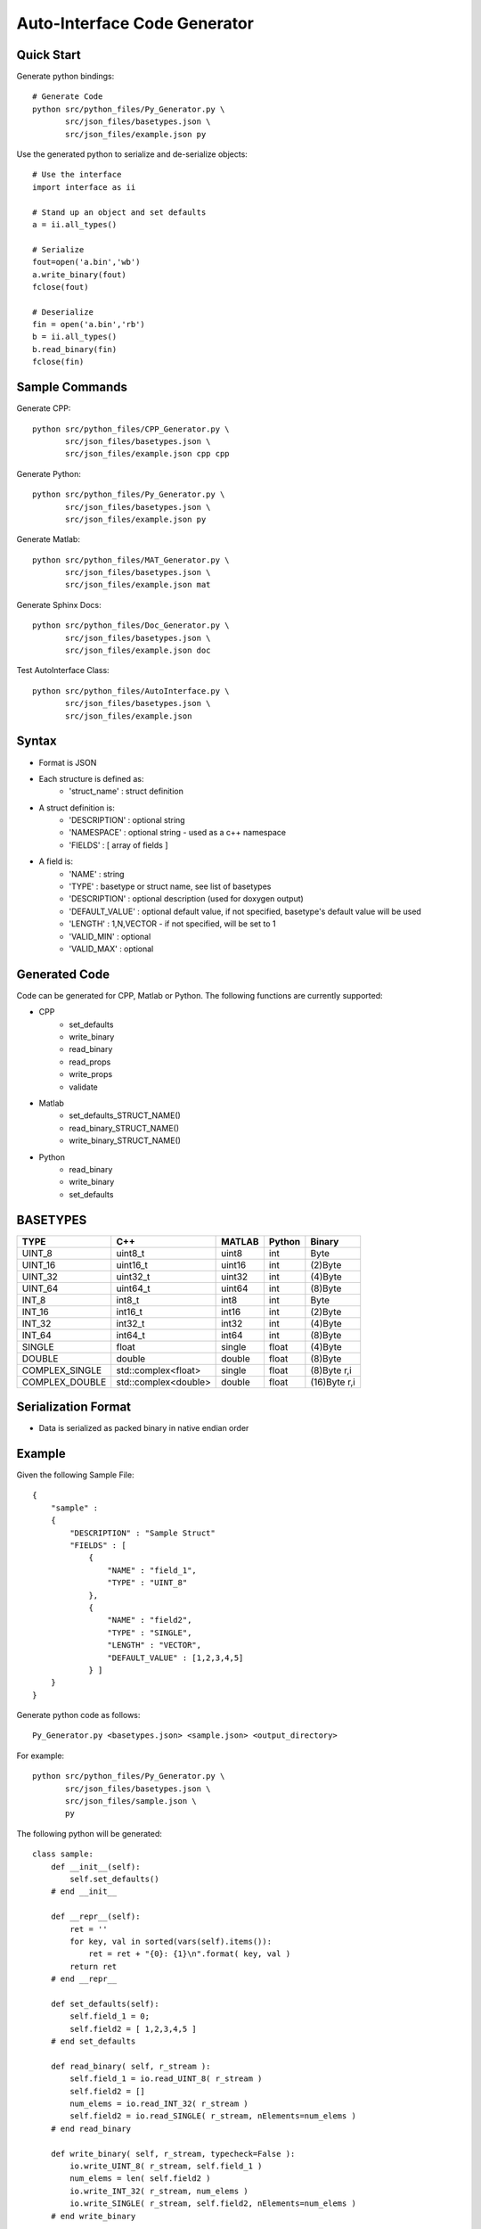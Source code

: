 =============================
Auto-Interface Code Generator
=============================

***********
Quick Start
***********

Generate python bindings::

    # Generate Code
    python src/python_files/Py_Generator.py \
           src/json_files/basetypes.json \
           src/json_files/example.json py 

Use the generated python to serialize and de-serialize objects::

    # Use the interface
    import interface as ii

    # Stand up an object and set defaults
    a = ii.all_types()

    # Serialize
    fout=open('a.bin','wb')
    a.write_binary(fout)
    fclose(fout)

    # Deserialize
    fin = open('a.bin','rb')
    b = ii.all_types()
    b.read_binary(fin)
    fclose(fin)

***************
Sample Commands
***************

Generate CPP::

    python src/python_files/CPP_Generator.py \
           src/json_files/basetypes.json \
           src/json_files/example.json cpp cpp

Generate Python::

    python src/python_files/Py_Generator.py \
           src/json_files/basetypes.json \
           src/json_files/example.json py 

Generate Matlab::

    python src/python_files/MAT_Generator.py \
           src/json_files/basetypes.json \
           src/json_files/example.json mat

Generate Sphinx Docs::

    python src/python_files/Doc_Generator.py \
           src/json_files/basetypes.json \
           src/json_files/example.json doc

Test AutoInterface Class::

    python src/python_files/AutoInterface.py \
           src/json_files/basetypes.json \
           src/json_files/example.json

******
Syntax
******

- Format is JSON
- Each structure is defined as:
    - 'struct_name' : struct definition
- A struct definition is:
    - 'DESCRIPTION' : optional string
    - 'NAMESPACE' : optional string - used as a c++ namespace
    - 'FIELDS' : [ array of fields ]

- A field is:
     - 'NAME' : string
     - 'TYPE' : basetype or struct name, see list of basetypes
     - 'DESCRIPTION' : optional description (used for doxygen output)
     - 'DEFAULT_VALUE' : optional default value, if not specified, basetype's default value will be used
     - 'LENGTH' : 1,N,VECTOR - if not specified, will be set to 1
     - 'VALID_MIN' : optional 
     - 'VALID_MAX' : optional

**************
Generated Code
**************

Code can be generated for CPP, Matlab or Python.  The following functions are currently supported:

- CPP
    - set_defaults
    - write_binary
    - read_binary
    - read_props
    - write_props
    - validate
- Matlab
    - set_defaults_STRUCT_NAME()
    - read_binary_STRUCT_NAME()
    - write_binary_STRUCT_NAME()
- Python
    - read_binary
    - write_binary
    - set_defaults

*********
BASETYPES
*********

==============  ===================== =======  ====== ============
TYPE            C++                   MATLAB   Python Binary
==============  ===================== =======  ====== ============
UINT_8          uint8_t               uint8    int    Byte
UINT_16         uint16_t              uint16   int    (2)Byte
UINT_32         uint32_t              uint32   int    (4)Byte
UINT_64         uint64_t              uint64   int    (8)Byte
INT_8           int8_t                int8     int    Byte
INT_16          int16_t               int16    int    (2)Byte
INT_32          int32_t               int32    int    (4)Byte
INT_64          int64_t               int64    int    (8)Byte
SINGLE          float                 single   float  (4)Byte
DOUBLE          double                double   float  (8)Byte
COMPLEX_SINGLE  std::complex<float>   single   float  (8)Byte r,i
COMPLEX_DOUBLE  std::complex<double>  double   float  (16)Byte r,i
==============  ===================== =======  ====== ============

********************
Serialization Format
********************

- Data is serialized as packed binary in native endian order

*******
Example
*******

Given the following Sample File::

    {
        "sample" :
        {
            "DESCRIPTION" : "Sample Struct"
            "FIELDS" : [
                {
                    "NAME" : "field_1",
                    "TYPE" : "UINT_8"
                },
                {
                    "NAME" : "field2",
                    "TYPE" : "SINGLE",
                    "LENGTH" : "VECTOR",
                    "DEFAULT_VALUE" : [1,2,3,4,5]
                } ]
        }
    }

Generate python code as follows::

    Py_Generator.py <basetypes.json> <sample.json> <output_directory>

For example::

    python src/python_files/Py_Generator.py \
           src/json_files/basetypes.json \ 
           src/json_files/sample.json \
           py

The following python will be generated::

    class sample:
        def __init__(self):
            self.set_defaults() 
        # end __init__

        def __repr__(self):
            ret = ''
            for key, val in sorted(vars(self).items()):
                ret = ret + "{0}: {1}\n".format( key, val )
            return ret
        # end __repr__

        def set_defaults(self):
            self.field_1 = 0;
            self.field2 = [ 1,2,3,4,5 ]
        # end set_defaults

        def read_binary( self, r_stream ):
            self.field_1 = io.read_UINT_8( r_stream )
            self.field2 = []
            num_elems = io.read_INT_32( r_stream )
            self.field2 = io.read_SINGLE( r_stream, nElements=num_elems )
        # end read_binary

        def write_binary( self, r_stream, typecheck=False ):
            io.write_UINT_8( r_stream, self.field_1 )
            num_elems = len( self.field2 )
            io.write_INT_32( r_stream, num_elems )
            io.write_SINGLE( r_stream, self.field2, nElements=num_elems )
        # end write_binary

    # end class sample

